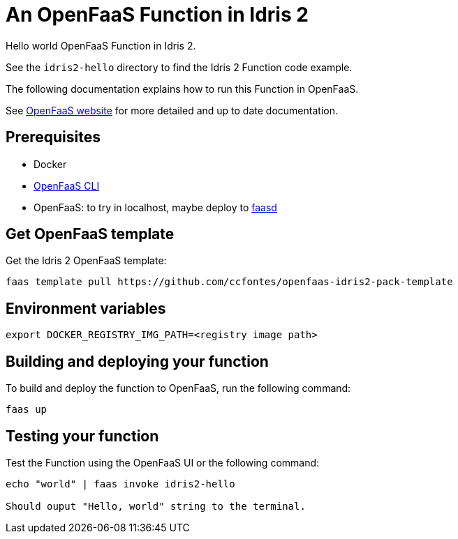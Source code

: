 = An OpenFaaS Function in Idris 2 =

Hello world OpenFaaS Function in Idris 2.

See the `idris2-hello` directory to find the Idris 2 Function code example.

The following documentation explains how to run this Function in OpenFaaS.

See https://docs.openfaas.com/tutorials/first-python-function/[OpenFaaS website] for more detailed and up to date documentation.

== Prerequisites ==
* Docker
* https://docs.openfaas.com/cli/install/[OpenFaaS CLI]
* OpenFaaS: to try in localhost, maybe deploy to https://github.com/openfaas/faasd[faasd]

== Get OpenFaaS template ==

Get the Idris 2 OpenFaaS template:
[source, bash]
----
faas template pull https://github.com/ccfontes/openfaas-idris2-pack-template
----

== Environment variables

[source, bash]
----
export DOCKER_REGISTRY_IMG_PATH=<registry image path>
----

== Building and deploying your function ==

To build and deploy the function to OpenFaaS, run the following command:
[source, bash]
----
faas up
----

== Testing your function ==

Test the Function using the OpenFaaS UI or the following command:
[source, bash]
----
echo "world" | faas invoke idris2-hello

Should ouput "Hello, world" string to the terminal.
----

